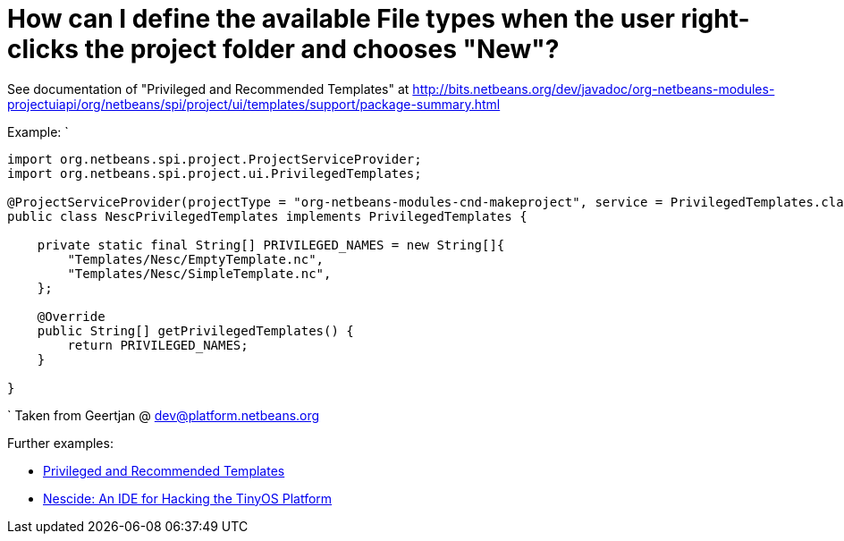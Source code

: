 // 
//     Licensed to the Apache Software Foundation (ASF) under one
//     or more contributor license agreements.  See the NOTICE file
//     distributed with this work for additional information
//     regarding copyright ownership.  The ASF licenses this file
//     to you under the Apache License, Version 2.0 (the
//     "License"); you may not use this file except in compliance
//     with the License.  You may obtain a copy of the License at
// 
//       http://www.apache.org/licenses/LICENSE-2.0
// 
//     Unless required by applicable law or agreed to in writing,
//     software distributed under the License is distributed on an
//     "AS IS" BASIS, WITHOUT WARRANTIES OR CONDITIONS OF ANY
//     KIND, either express or implied.  See the License for the
//     specific language governing permissions and limitations
//     under the License.
//

= How can I define the available File types when the user right-clicks the project folder and chooses "New"?
:page-layout: wiki
:page-tags: wiki, devfaq, needsreview
:jbake-status: published
:keywords: Apache NetBeans wiki DevFaqAddFileTemplateToNewFileContentMenu
:description: Apache NetBeans wiki DevFaqAddFileTemplateToNewFileContentMenu
:toc: left
:toc-title:
:syntax: true
:page-wikidevsection: _project_types
:page-position: 8


See documentation of "Privileged and Recommended Templates" at 
link:https://bits.netbeans.org/dev/javadoc/org-netbeans-modules-projectuiapi/org/netbeans/spi/project/ui/templates/support/package-summary.html[http://bits.netbeans.org/dev/javadoc/org-netbeans-modules-projectuiapi/org/netbeans/spi/project/ui/templates/support/package-summary.html]

Example:
`

[source,java]
----

import org.netbeans.spi.project.ProjectServiceProvider;
import org.netbeans.spi.project.ui.PrivilegedTemplates;

@ProjectServiceProvider(projectType = "org-netbeans-modules-cnd-makeproject", service = PrivilegedTemplates.class)
public class NescPrivilegedTemplates implements PrivilegedTemplates {

    private static final String[] PRIVILEGED_NAMES = new String[]{
        "Templates/Nesc/EmptyTemplate.nc",
        "Templates/Nesc/SimpleTemplate.nc",
    };

    @Override
    public String[] getPrivilegedTemplates() {
        return PRIVILEGED_NAMES;
    }

} 
----

`
Taken from Geertjan @ dev@platform.netbeans.org 

Further examples: 

* xref:front::blogs/geertjan/privileged_and_recommended_templates.adoc[Privileged and Recommended Templates]
* xref:front::blogs/geertjan/nescide_an_ide_for_the.adoc[Nescide: An IDE for Hacking the TinyOS Platform ]

////
== Apache Migration Information

The content in this page was kindly donated by Oracle Corp. to the
Apache Software Foundation.

This page was exported from link:http://wiki.netbeans.org/DevFaqAddFileTemplateToNewFileContentMenu[http://wiki.netbeans.org/DevFaqAddFileTemplateToNewFileContentMenu] , 
that was last modified by NetBeans user Markiewb 
on 2013-08-10T16:08:13Z.


*NOTE:* This document was automatically converted to the AsciiDoc format on 2018-02-07, and needs to be reviewed.
////